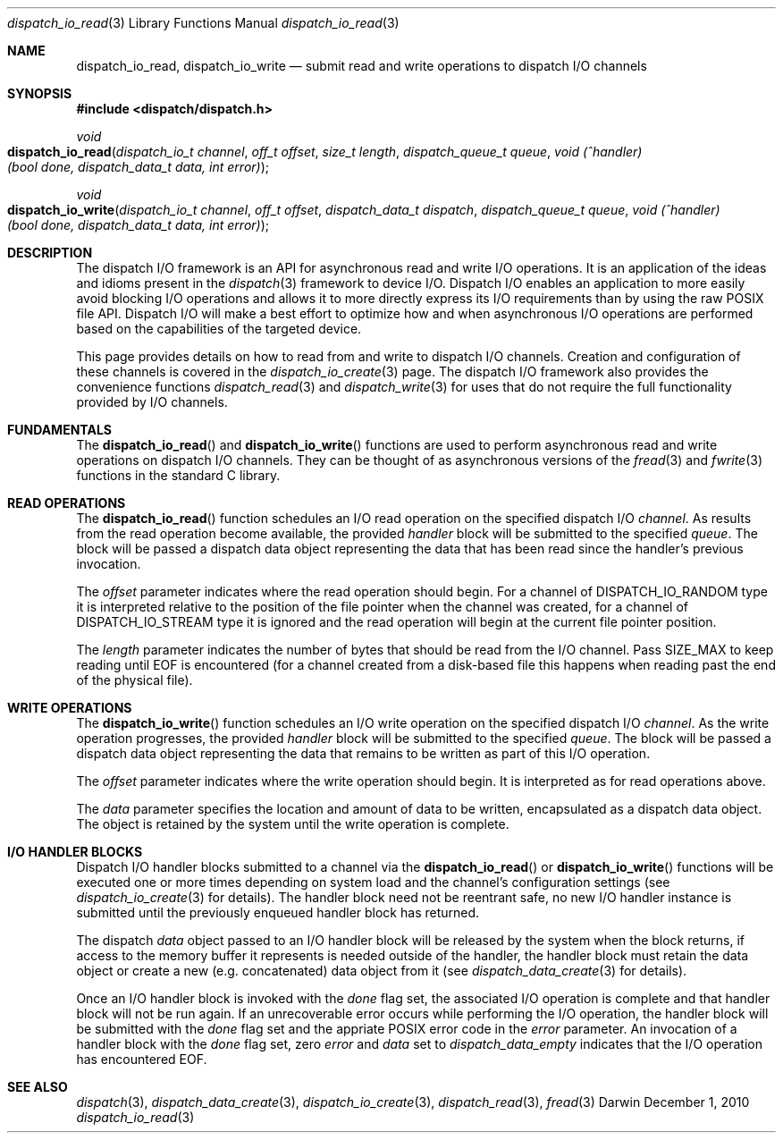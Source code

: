 .\" Copyright (c) 2010 Apple Inc. All rights reserved.
.Dd December 1, 2010
.Dt dispatch_io_read 3
.Os Darwin
.Sh NAME
.Nm dispatch_io_read ,
.Nm dispatch_io_write
.Nd submit read and write operations to dispatch I/O channels
.Sh SYNOPSIS
.Fd #include <dispatch/dispatch.h>
.Ft void
.Fo dispatch_io_read
.Fa "dispatch_io_t channel"
.Fa "off_t offset"
.Fa "size_t length"
.Fa "dispatch_queue_t queue"
.Fa "void (^handler)(bool done, dispatch_data_t data, int error)"
.Fc
.Ft void
.Fo dispatch_io_write
.Fa "dispatch_io_t channel"
.Fa "off_t offset"
.Fa "dispatch_data_t dispatch"
.Fa "dispatch_queue_t queue"
.Fa "void (^handler)(bool done, dispatch_data_t data, int error)"
.Fc
.Sh DESCRIPTION
The dispatch I/O framework is an API for asynchronous read and write I/O
operations. It is an application of the ideas and idioms present in the
.Xr dispatch 3
framework to device I/O. Dispatch I/O enables an application to more easily
avoid blocking I/O operations and allows it to more directly express its I/O
requirements than by using the raw POSIX file API. Dispatch I/O will make a
best effort to optimize how and when asynchronous I/O operations are performed
based on the capabilities of the targeted device.
.Pp
This page provides details on how to read from and write to dispatch I/O
channels. Creation and configuration of these channels is covered in the
.Xr dispatch_io_create 3
page. The dispatch I/O framework also provides the convenience functions
.Xr dispatch_read 3
and
.Xr dispatch_write 3
for uses that do not require the full functionality provided by I/O channels.
.Pp
.Sh FUNDAMENTALS
The
.Fn dispatch_io_read
and
.Fn dispatch_io_write
functions are used to perform asynchronous read and write operations on
dispatch I/O channels. They can be thought of as asynchronous versions of the
.Xr fread 3
and
.Xr fwrite 3
functions in the standard C library.
.Sh READ OPERATIONS
The
.Fn dispatch_io_read
function schedules an I/O read operation on the specified dispatch I/O
.Va channel .
As results from the read operation become available, the provided
.Va handler
block will be submitted to the specified
.Va queue .
The block will be passed a dispatch data object representing the data that has
been read since the handler's previous invocation.
.Pp
The
.Va offset
parameter indicates where the read operation should begin. For a channel of
.Dv DISPATCH_IO_RANDOM
type it is interpreted relative to the position of the file pointer when the
channel was created, for a channel of
.Dv DISPATCH_IO_STREAM
type it is ignored and the read operation will begin at the current file
pointer position.
.Pp
The
.Va length
parameter indicates the number of bytes that should be read from the I/O
channel. Pass
.Dv SIZE_MAX
to keep reading until EOF is encountered (for a channel created from a
disk-based file this happens when reading past the end of the physical file).
.Sh WRITE OPERATIONS
The
.Fn dispatch_io_write
function schedules an I/O write operation on the specified dispatch I/O
.Va channel .
As the write operation progresses, the provided
.Va handler
block will be submitted to the specified
.Va queue .
The block will be passed a dispatch data object representing the data that
remains to be written as part of this I/O operation.
.Pp
The
.Va offset
parameter indicates where the write operation should begin. It is interpreted
as for read operations above.
.Pp
The
.Va data
parameter specifies the location and amount of data to be written, encapsulated
as a dispatch data object. The object is retained by the system until the write
operation is complete.
.Sh I/O HANDLER BLOCKS
Dispatch I/O handler blocks submitted to a channel via the
.Fn dispatch_io_read
or
.Fn dispatch_io_write
functions will be executed one or more times depending on system load and the
channel's configuration settings (see
.Xr dispatch_io_create 3
for details). The handler block need not be reentrant safe,
no new I/O handler instance is submitted until the previously enqueued handler
block has returned.
.Pp
The dispatch
.Va data
object passed to an I/O handler block will be released by the system when the
block returns, if access to the memory buffer it represents is needed outside
of the handler, the handler block must retain the data object or create a new
(e.g.\& concatenated) data object from it (see
.Xr dispatch_data_create 3
for details).
.Pp
Once an I/O handler block is invoked with the
.Va done
flag set, the associated I/O operation is complete and that handler block will
not be run again. If an unrecoverable error occurs while performing the I/O
operation, the handler block will be submitted with the
.Va done
flag set and the appriate POSIX error code in the
.Va error
parameter. An invocation of a handler block with the
.Va done
flag set, zero
.Va error
and
.Va data
set to
.Vt dispatch_data_empty
indicates that the I/O operation has encountered EOF.
.Sh SEE ALSO
.Xr dispatch 3 ,
.Xr dispatch_data_create 3 ,
.Xr dispatch_io_create 3 ,
.Xr dispatch_read 3 ,
.Xr fread 3
